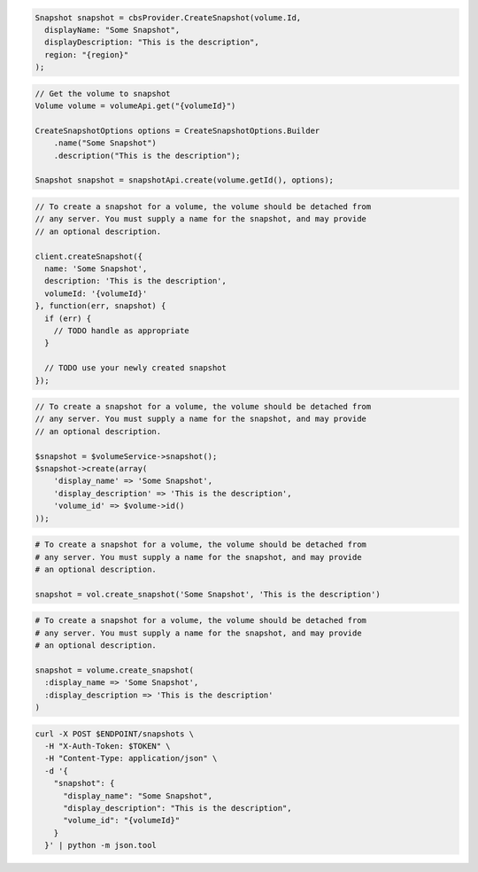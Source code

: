 .. code-block:: csharp

  Snapshot snapshot = cbsProvider.CreateSnapshot(volume.Id,
    displayName: "Some Snapshot",
    displayDescription: "This is the description",
    region: "{region}"
  );

.. code-block:: java

  // Get the volume to snapshot
  Volume volume = volumeApi.get("{volumeId}")

  CreateSnapshotOptions options = CreateSnapshotOptions.Builder
      .name("Some Snapshot")
      .description("This is the description");

  Snapshot snapshot = snapshotApi.create(volume.getId(), options);

.. code-block:: javascript

  // To create a snapshot for a volume, the volume should be detached from
  // any server. You must supply a name for the snapshot, and may provide
  // an optional description.

  client.createSnapshot({
    name: 'Some Snapshot',
    description: 'This is the description',
    volumeId: '{volumeId}'
  }, function(err, snapshot) {
    if (err) {
      // TODO handle as appropriate
    }

    // TODO use your newly created snapshot
  });

.. code-block:: php

  // To create a snapshot for a volume, the volume should be detached from
  // any server. You must supply a name for the snapshot, and may provide
  // an optional description.

  $snapshot = $volumeService->snapshot();
  $snapshot->create(array(
      'display_name' => 'Some Snapshot',
      'display_description' => 'This is the description',
      'volume_id' => $volume->id()
  ));

.. code-block:: python

  # To create a snapshot for a volume, the volume should be detached from
  # any server. You must supply a name for the snapshot, and may provide
  # an optional description.

  snapshot = vol.create_snapshot('Some Snapshot', 'This is the description')

.. code-block:: ruby

  # To create a snapshot for a volume, the volume should be detached from
  # any server. You must supply a name for the snapshot, and may provide
  # an optional description.

  snapshot = volume.create_snapshot(
    :display_name => 'Some Snapshot',
    :display_description => 'This is the description'
  )

.. code-block:: sh

  curl -X POST $ENDPOINT/snapshots \
    -H "X-Auth-Token: $TOKEN" \
    -H "Content-Type: application/json" \
    -d '{
      "snapshot": {
        "display_name": "Some Snapshot",
        "display_description": "This is the description",
        "volume_id": "{volumeId}"
      }
    }' | python -m json.tool
